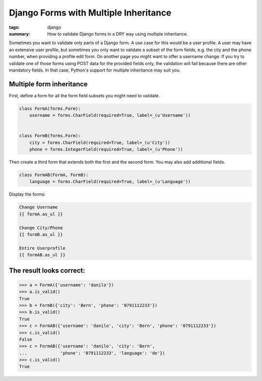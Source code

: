 Django Forms with Multiple Inheritance
======================================

:tags: django
:summary: How to validate Django forms in a DRY way using multiple inheritance.

Sometimes you want to validate only parts of a Django form. A use case
for this would be a user profile. A user may have an extensive user
profile, but sometimes you only want to validate a subset of the form
fields, e.g. the city and the phone number, when providing a profile
edit form. On another page you might want to offer a username change. If
you try to validate one of those forms using POST data for the provided
fields only, the validation will fail because there are other mandatory
fields. In that case, Python's support for multiple inheritance may
suit you.

Multiple form inheritance
~~~~~~~~~~~~~~~~~~~~~~~~~

First, define a form for all the form field subsets you might need to
validate.

.. sourcecode:: python

    class FormA(forms.Form):
        username = forms.CharField(required=True, label=_(u'Username'))


    class FormB(forms.Form):
        city = forms.CharField(required=True, label=_(u'City'))
        phone = forms.IntegerField(required=True, label=_(u'Phone'))

Then create a third form that extends both the first and the second
form. You may also add additional fields.

.. sourcecode:: python

    class FormAB(FormA, FormB):
        language = forms.CharField(required=True, label=_(u'Language'))

Display the forms:

.. sourcecode:: python

        Change Username
        {{ formA.as_ul }}

        Change City/Phone
        {{ formB.as_ul }}

        Entire Userprofile
        {{ formAB.as_ul }}

The result looks correct:
~~~~~~~~~~~~~~~~~~~~~~~~~

.. sourcecode:: python

    >>> a = FormA({'username': 'danilo'})
    >>> a.is_valid()
    True
    >>> b = FormB({'city': 'Bern', 'phone': '0791112233'})
    >>> b.is_valid()
    True
    >>> c = FormAB({'username': 'danilo', 'city': 'Bern', 'phone': '0791112233'})
    >>> c.is_valid()
    False
    >>> c = FormAB({'username': 'danilo', 'city': 'Bern',
    ...             'phone': '0791112233', 'language': 'de'})
    >>> c.is_valid()
    True

.. image:: /images/2011/9/2011-09-12-185255_291x225_scrot.png
   :align: center
   :alt: Django form
